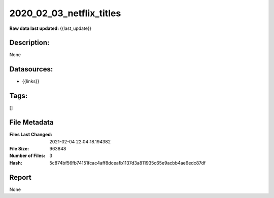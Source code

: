 =========================
2020_02_03_netflix_titles
=========================

:Raw data last updated: {{last_update}}

Description:
------------
None

Datasources:
------------
- {{links}}

Tags:
-----
[]

File Metadata
-------------
:Files Last Changed: 2021-02-04 22:04:18.194382
:File Size: 963848
:Number of Files: 3
:Hash: 5c874bf56fb74151fcac4aff8dceafb1137d3a811935c65e9acbb4ae6edc87df

Report
------
None